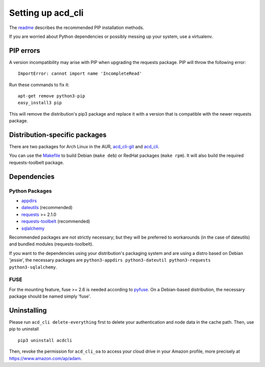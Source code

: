 Setting up acd\_cli
===================

The `readme <../README.rst>`_ describes the recommended PIP installation methods.

If you are worried about Python dependencies or possibly messing up your system, use a virtualenv.

PIP errors
----------

A version incompatibility may arise with PIP when upgrading the requests package.
PIP will throw the following error:
::

    ImportError: cannot import name 'IncompleteRead'

Run these commands to fix it:
::

    apt-get remove python3-pip
    easy_install3 pip

This will remove the distribution's pip3 package and replace it with a version that is compatible
with the newer requests package.

Distribution-specific packages
------------------------------

There are two packages for Arch Linux in the AUR,
`acd_cli-git <https://aur4.archlinux.org/packages/acd_cli-git/>`_ and
`acd_cli <https://aur.archlinux.org/packages/acd_cli/>`_.

You can use the `Makefile <../assets/Makefile>`_ to build Debian (``make deb``)
or RedHat packages (``make rpm``). It will also build the required requests-toolbelt package.

.. _dependencies:

Dependencies
------------

Python Packages
~~~~~~~~~~~~~~~

- `appdirs <https://github.com/ActiveState/appdirs>`_
- `dateutils <https://github.com/paxan/python-dateutil>`_ (recommended)
- `requests <https://github.com/kennethreitz/requests>`_ >= 2.1.0
- `requests-toolbelt <https://github.com/sigmavirus24/requests-toolbelt>`_ (recommended)
- `sqlalchemy <https://bitbucket.org/zzzeek/sqlalchemy/>`_

Recommended packages are not strictly necessary; but they will be preferred to
workarounds (in the case of dateutils) and bundled modules (requests-toolbelt).

If you want to the dependencies using your distribution's packaging system and
are using a distro based on Debian 'jessie', the necessary packages are
``python3-appdirs python3-dateutil python3-requests python3-sqlalchemy``.

FUSE
~~~~

For the mounting feature, fuse >= 2.6 is needed according to
`pyfuse <https://github.com/terencehonles/fusepy>`_.
On a Debian-based distribution, the necessary package should be named simply 'fuse'.

Uninstalling
------------

Please run ``acd_cli delete-everything`` first to delete your authentication
and node data in the cache path. Then, use pip to uninstall
::

    pip3 uninstall acdcli

Then, revoke the permission for ``acd_cli_oa`` to access your cloud drive in your Amazon profile,
more precisely at https://www.amazon.com/ap/adam.